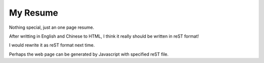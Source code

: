 =========
My Resume
=========

Nothing special, just an one page resume.

After writting in English and Chinese to HTML, I think it really should be written in reST format!

I would rewrite it as reST format next time.

Perhaps the web page can be generated by Javascript with specified reST file.

